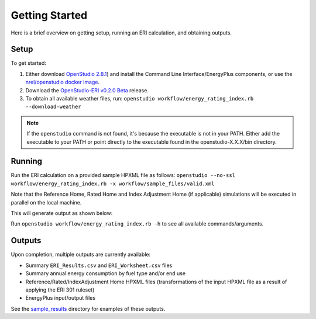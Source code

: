 Getting Started
===============

Here is a brief overview on getting setup, running an ERI calculation, and obtaining outputs.

Setup
-----

To get started:

#. Either download `OpenStudio 2.8.1 <https://github.com/NREL/OpenStudio/releases/tag/v2.8.1>`_) and install the Command Line Interface/EnergyPlus components, or use the `nrel/openstudio docker image <https://hub.docker.com/r/nrel/openstudio>`_.
#. Download the `OpenStudio-ERI v0.2.0 Beta <https://github.com/NREL/OpenStudio-ERI/releases/tag/v0.2.0-beta>`_ release.
#. To obtain all available weather files, run: ``openstudio workflow/energy_rating_index.rb --download-weather``

.. note:: 

  If the ``openstudio`` command is not found, it's because the executable is not in your PATH. Either add the executable to your PATH or point directly to the executable found in the openstudio-X.X.X/bin directory.

Running
-------

Run the ERI calculation on a provided sample HPXML file as follows:
``openstudio --no-ssl workflow/energy_rating_index.rb -x workflow/sample_files/valid.xml``

Note that the Reference Home, Rated Home and Index Adjustment Home (if applicable) simulations will be executed in parallel on the local machine.

This will generate output as shown below:

.. image:: https://user-images.githubusercontent.com/5861765/46991458-4e8f1480-d0c3-11e8-8234-22ed4bb4f383.png

Run ``openstudio workflow/energy_rating_index.rb -h`` to see all available commands/arguments.

Outputs
-------

Upon completion, multiple outputs are currently available:

* Summary ``ERI_Results.csv`` and ``ERI_Worksheet.csv`` files
* Summary annual energy consumption by fuel type and/or end use
* Reference/Rated/IndexAdjustment Home HPXML files (transformations of the input HPXML file as a result of applying the ERI 301 ruleset)
* EnergyPlus input/output files

See the `sample_results <https://github.com/NREL/OpenStudio-ERI/tree/master/workflow/sample_results>`_ directory for examples of these outputs.
